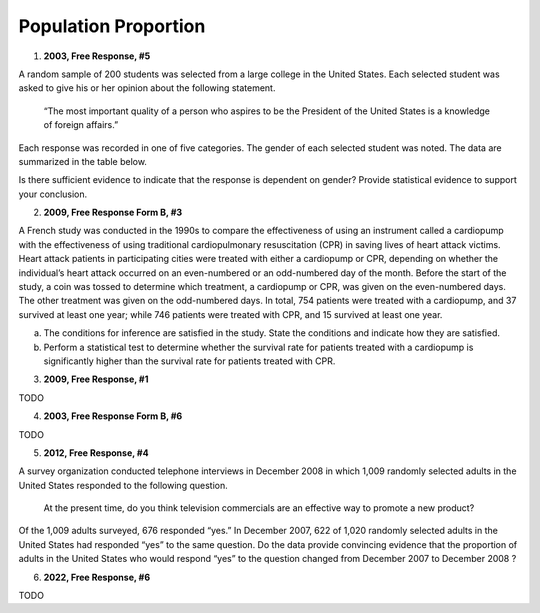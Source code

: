 =====================
Population Proportion
=====================

1. **2003, Free Response, #5**

A random sample of 200 students was selected from a large college in the United States. Each selected student was asked to give his or her opinion about the following statement.

    “The most important quality of a person who aspires to be the President of the United States is a knowledge of foreign affairs.”

Each response was recorded in one of five categories. The gender of each selected student was noted. The data are summarized in the table below.

.. image:: ../../../../assets/imgs/classwork/2003_apstats_frp_5.png
    :align: center

Is there sufficient evidence to indicate that the response is dependent on gender? Provide statistical evidence to support your conclusion.

2. **2009, Free Response Form B, #3**

A French study was conducted in the 1990s to compare the effectiveness of using an instrument called a cardiopump with the effectiveness of using traditional cardiopulmonary resuscitation (CPR) in saving lives of heart attack victims. Heart attack patients in participating cities were treated with either a cardiopump or CPR, depending on whether the individual’s heart attack occurred on an even-numbered or an odd-numbered day of the month. Before the start of the study, a coin was tossed to determine which treatment, a cardiopump or CPR, was given on the even-numbered days. The other treatment was given on the odd-numbered days. In total, 754 patients were treated with a cardiopump, and 37 survived at least one year; while 746 patients were treated with CPR, and 15 survived at least one year.

a. The conditions for inference are satisfied in the study. State the conditions and indicate how they are satisfied.

b. Perform a statistical test to determine whether the survival rate for patients treated with a cardiopump is significantly higher than the survival rate for patients treated with CPR.

3. **2009, Free Response, #1**

TODO

4. **2003, Free Response Form B, #6**

TODO

5. **2012, Free Response, #4**

A survey organization conducted telephone interviews in December 2008 in which 1,009 randomly selected adults in the United States responded to the following question.

	At the present time, do you think television commercials are an effective way to promote a new product?

Of the 1,009 adults surveyed, 676 responded “yes.” In December 2007, 622 of 1,020 randomly selected adults in the United States had responded “yes” to the same question. Do the data provide convincing evidence that the proportion of adults in the United States who would respond “yes” to the question changed from December 2007
to December 2008 ?

6. **2022, Free Response, #6**

TODO


